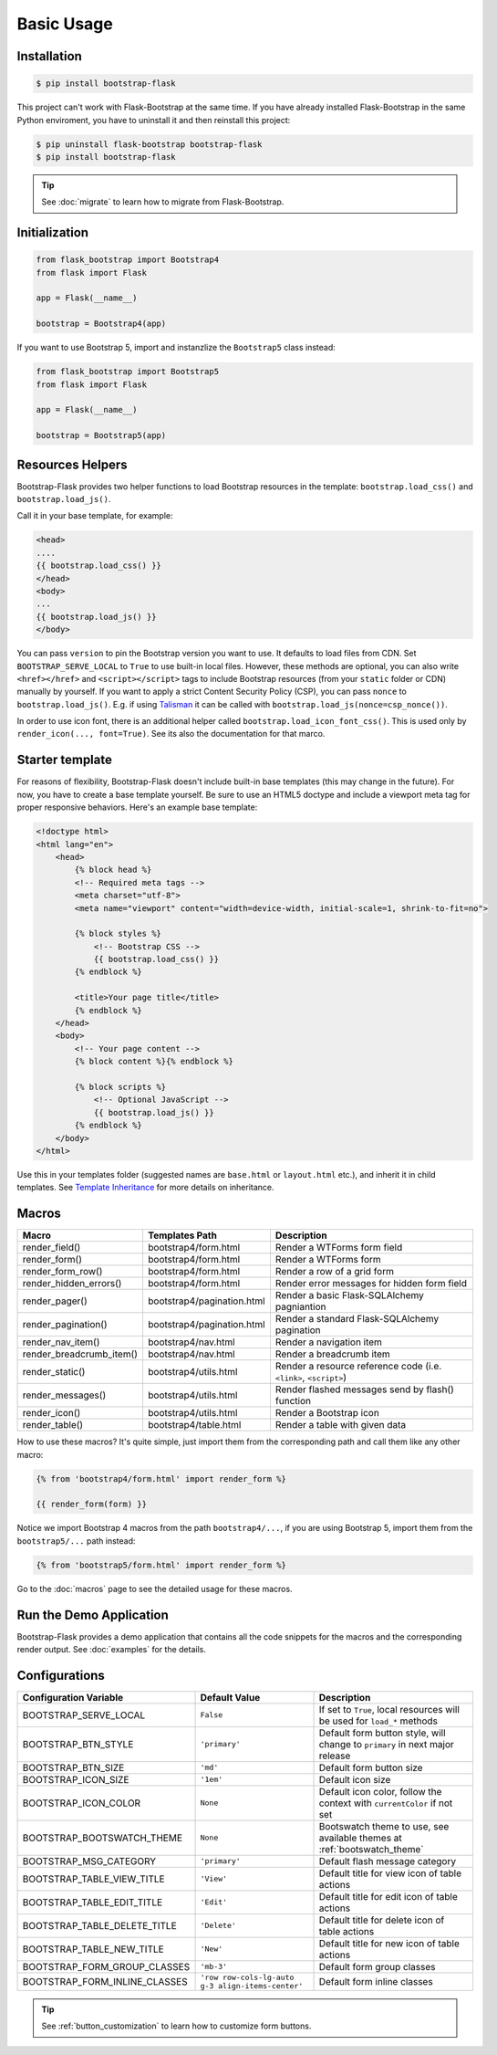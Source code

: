Basic Usage
===========

Installation
------------

.. code-block:: bash

    $ pip install bootstrap-flask

This project can't work with Flask-Bootstrap at the same time. If you have already installed Flask-Bootstrap in the same Python enviroment, you have to uninstall it and then reinstall this project:

.. code-block:: bash

    $ pip uninstall flask-bootstrap bootstrap-flask
    $ pip install bootstrap-flask

.. tip:: See :doc:`migrate` to learn how to migrate from Flask-Bootstrap.

Initialization
--------------

.. code-block:: python

    from flask_bootstrap import Bootstrap4
    from flask import Flask

    app = Flask(__name__)

    bootstrap = Bootstrap4(app)

If you want to use Bootstrap 5, import and instanzlize the ``Bootstrap5`` class instead:

.. code-block:: python

    from flask_bootstrap import Bootstrap5
    from flask import Flask

    app = Flask(__name__)

    bootstrap = Bootstrap5(app)

Resources Helpers
-----------------

Bootstrap-Flask provides two helper functions to load Bootstrap resources in the template:
``bootstrap.load_css()`` and ``bootstrap.load_js()``.

Call it in your base template, for example:

.. code-block:: jinja

    <head>
    ....
    {{ bootstrap.load_css() }}
    </head>
    <body>
    ...
    {{ bootstrap.load_js() }}
    </body>

You can pass ``version`` to pin the Bootstrap version you want to use.
It defaults to load files from CDN. Set ``BOOTSTRAP_SERVE_LOCAL``
to ``True`` to use built-in local files. However, these methods are optional, you can also write ``<href></href>``
and ``<script></script>`` tags to include Bootstrap resources (from your ``static`` folder or CDN) manually by yourself.
If you want to apply a strict Content Security Policy (CSP), you can pass ``nonce`` to ``bootstrap.load_js()``.
E.g. if using `Talisman
<https://github.com/wntrblm/flask-talisman>`_ it can be called with ``bootstrap.load_js(nonce=csp_nonce())``.

In order to use icon font, there is an additional helper called ``bootstrap.load_icon_font_css()``.
This is used only by ``render_icon(..., font=True)``. See its also the documentation for that marco.

Starter template
----------------

For reasons of flexibility, Bootstrap-Flask doesn't include built-in base templates (this may change in the future). For now,  you have to create a base template yourself. Be sure to use an HTML5 doctype and include a viewport meta tag for proper responsive behaviors. Here's an example base template:

.. code-block:: html

    <!doctype html>
    <html lang="en">
        <head>
            {% block head %}
            <!-- Required meta tags -->
            <meta charset="utf-8">
            <meta name="viewport" content="width=device-width, initial-scale=1, shrink-to-fit=no">

            {% block styles %}
                <!-- Bootstrap CSS -->
                {{ bootstrap.load_css() }}
            {% endblock %}

            <title>Your page title</title>
            {% endblock %}
        </head>
        <body>
            <!-- Your page content -->
            {% block content %}{% endblock %}

            {% block scripts %}
                <!-- Optional JavaScript -->
                {{ bootstrap.load_js() }}
            {% endblock %}
        </body>
    </html>

Use this in your templates folder (suggested names are ``base.html`` or ``layout.html`` etc.), and inherit it in child templates. See `Template Inheritance <http://flask.pocoo.org/docs/1.0/patterns/templateinheritance/>`_ for more details on inheritance.

.. _macros_list:

Macros
------

+---------------------------+--------------------------------+--------------------------------------------------------------------+
| Macro                     | Templates Path                 | Description                                                        |
+===========================+================================+====================================================================+
| render_field()            | bootstrap4/form.html           | Render a WTForms form field                                        |
+---------------------------+--------------------------------+--------------------------------------------------------------------+
| render_form()             | bootstrap4/form.html           | Render a WTForms form                                              |
+---------------------------+--------------------------------+--------------------------------------------------------------------+
| render_form_row()         | bootstrap4/form.html           | Render a row of a grid form                                        |
+---------------------------+--------------------------------+--------------------------------------------------------------------+
| render_hidden_errors()    | bootstrap4/form.html           | Render error messages for hidden form field                        |
+---------------------------+--------------------------------+--------------------------------------------------------------------+
| render_pager()            | bootstrap4/pagination.html     | Render a basic Flask-SQLAlchemy pagniantion                        |
+---------------------------+--------------------------------+--------------------------------------------------------------------+
| render_pagination()       | bootstrap4/pagination.html     | Render a standard Flask-SQLAlchemy pagination                      |
+---------------------------+--------------------------------+--------------------------------------------------------------------+
| render_nav_item()         | bootstrap4/nav.html            | Render a navigation item                                           |
+---------------------------+--------------------------------+--------------------------------------------------------------------+
| render_breadcrumb_item()  | bootstrap4/nav.html            | Render a breadcrumb item                                           |
+---------------------------+--------------------------------+--------------------------------------------------------------------+
| render_static()           | bootstrap4/utils.html          | Render a resource reference code (i.e. ``<link>``, ``<script>``)   |
+---------------------------+--------------------------------+--------------------------------------------------------------------+
| render_messages()         | bootstrap4/utils.html          | Render flashed messages send by flash() function                   |
+---------------------------+--------------------------------+--------------------------------------------------------------------+
| render_icon()             | bootstrap4/utils.html          | Render a Bootstrap icon                                            |
+---------------------------+--------------------------------+--------------------------------------------------------------------+
| render_table()            | bootstrap4/table.html          | Render a table with given data                                     |
+---------------------------+--------------------------------+--------------------------------------------------------------------+

How to use these macros? It's quite simple, just import them from the
corresponding path and call them like any other macro:

.. code-block:: jinja

    {% from 'bootstrap4/form.html' import render_form %}

    {{ render_form(form) }}

Notice we import Bootstrap 4 macros from the path ``bootstrap4/...``, if you are using Bootstrap 5, import them from
the ``bootstrap5/...`` path instead:

.. code-block:: jinja

    {% from 'bootstrap5/form.html' import render_form %}

Go to the :doc:`macros` page to see the detailed usage for these macros.

Run the Demo Application
------------------------

Bootstrap-Flask provides a demo application that contains all the code snippets for the macros and the
corresponding render output. See :doc:`examples` for the details.

Configurations
--------------

+-----------------------------+---------------------------------------------------+----------------------------------------------------------------------------------------------+
| Configuration Variable      | Default Value                                     | Description                                                                                  |
+=============================+===================================================+==============================================================================================+
| BOOTSTRAP_SERVE_LOCAL       | ``False``                                         | If set to ``True``, local resources will be used for ``load_*`` methods                      |
+-----------------------------+---------------------------------------------------+----------------------------------------------------------------------------------------------+
| BOOTSTRAP_BTN_STYLE         | ``'primary'``                                     | Default form button style, will change to ``primary`` in next major release                  |
+-----------------------------+---------------------------------------------------+----------------------------------------------------------------------------------------------+
| BOOTSTRAP_BTN_SIZE          | ``'md'``                                          | Default form button size                                                                     |
+-----------------------------+---------------------------------------------------+----------------------------------------------------------------------------------------------+
| BOOTSTRAP_ICON_SIZE         | ``'1em'``                                         | Default icon size                                                                            |
+-----------------------------+---------------------------------------------------+----------------------------------------------------------------------------------------------+
| BOOTSTRAP_ICON_COLOR        | ``None``                                          | Default icon color, follow the context with ``currentColor`` if not set                      |
+-----------------------------+---------------------------------------------------+----------------------------------------------------------------------------------------------+
| BOOTSTRAP_BOOTSWATCH_THEME  | ``None``                                          | Bootswatch theme to use, see available themes at :ref:`bootswatch_theme`                     |
+-----------------------------+---------------------------------------------------+----------------------------------------------------------------------------------------------+
| BOOTSTRAP_MSG_CATEGORY      | ``'primary'``                                     | Default flash message category                                                               |
+-----------------------------+---------------------------------------------------+----------------------------------------------------------------------------------------------+
| BOOTSTRAP_TABLE_VIEW_TITLE  | ``'View'``                                        | Default title for view icon of table actions                                                 |
+-----------------------------+---------------------------------------------------+----------------------------------------------------------------------------------------------+
| BOOTSTRAP_TABLE_EDIT_TITLE  | ``'Edit'``                                        | Default title for edit icon of table actions                                                 |
+-----------------------------+---------------------------------------------------+----------------------------------------------------------------------------------------------+
| BOOTSTRAP_TABLE_DELETE_TITLE| ``'Delete'``                                      | Default title for delete icon of table actions                                               |
+-----------------------------+---------------------------------------------------+----------------------------------------------------------------------------------------------+
| BOOTSTRAP_TABLE_NEW_TITLE   | ``'New'``                                         | Default title for new icon of table actions                                                  |
+-----------------------------+---------------------------------------------------+----------------------------------------------------------------------------------------------+
| BOOTSTRAP_FORM_GROUP_CLASSES| ``'mb-3'``                                        | Default form group classes                                                                   |
+-----------------------------+---------------------------------------------------+----------------------------------------------------------------------------------------------+
|BOOTSTRAP_FORM_INLINE_CLASSES| ``'row row-cols-lg-auto g-3 align-items-center'`` | Default form inline classes                                                                  |
+-----------------------------+---------------------------------------------------+----------------------------------------------------------------------------------------------+

.. tip:: See :ref:`button_customization` to learn how to customize form buttons.
